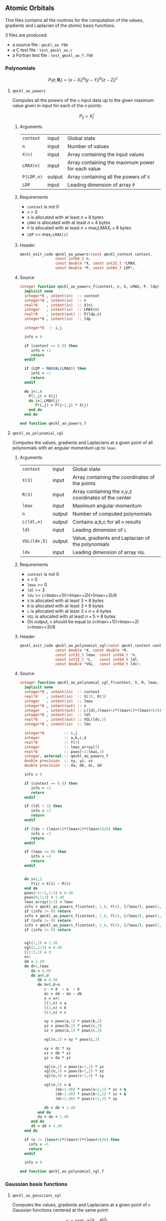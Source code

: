** Atomic Orbitals


 This files contains all the routines for the computation of the
 values, gradients and Laplacian of the atomic basis functions.

 3 files are produced:
 - a source file : =qmckl_ao.f90=
 - a C test file : =test_qmckl_ao.c=
 - a Fortran test file : =test_qmckl_ao_f.f90=

*** Test                                                           :noexport:
      #+BEGIN_SRC C :tangle test_qmckl_ao.c
#include <math.h>
#include "qmckl.h"
#include "munit.h"
MunitResult test_qmckl_ao() {
  qmckl_context context;
  context = qmckl_context_create();
      #+END_SRC

*** Polynomials

    \[
    P_l(\mathbf{r},\mathbf{R}_i)  =   (x-X_i)^a (y-Y_i)^b (z-Z_i)^c 
    \]
    \begin{eqnarray*} 
    \frac{\partial }{\partial x} P_l\left(\mathbf{r},\mathbf{R}_i \right) & = & a (x-X_i)^{a-1} (y-Y_i)^b (z-Z_i)^c \\
    \frac{\partial }{\partial y} P_l\left(\mathbf{r},\mathbf{R}_i \right) & = & b (x-X_i)^a (y-Y_i)^{b-1} (z-Z_i)^c \\
    \frac{\partial }{\partial z} P_l\left(\mathbf{r},\mathbf{R}_i \right) & = & c (x-X_i)^a (y-Y_i)^b (z-Z_i)^{c-1} \\
    \end{eqnarray*} 
    \begin{eqnarray*} 
    \left( \frac{\partial }{\partial x^2} + 
               \frac{\partial }{\partial y^2} + 
               \frac{\partial }{\partial z^2} \right) P_l
               \left(\mathbf{r},\mathbf{R}_i \right) &  = &  
             a(a-1) (x-X_i)^{a-2} (y-Y_i)^b (z-Z_i)^c + \\
          && b(b-1) (x-X_i)^a (y-Y_i)^{b-1} (z-Z_i)^c + \\
          && c(c-1) (x-X_i)^a (y-Y_i)^b (z-Z_i)^{c-1} 
    \end{eqnarray*}

**** =qmckl_ao_powers=

     Computes all the powers of the =n= input data up to the given
     maximum value given in input for each of the $n$ points:
   
     \[ P_{ij} = X_j^i \]

***** Arguments

      | =context=  | input  | Global state                                      |
      | =n=        | input  | Number of values                                  |
      | =X(n)=     | input  | Array containing the input values                 |
      | =LMAX(n)=  | input  | Array containing the maximum power for each value |
      | =P(LDP,n)= | output | Array containing all the powers of =X=            |
      | =LDP=      | input  | Leading dimension of array =P=                    |
    
***** Requirements

      - =context= is not 0
      - =n= > 0
      - =X= is allocated with at least $n \times 8$ bytes
      - =LMAX= is allocated with at least $n \times 4$ bytes
      - =P= is allocated with at least $n \times \max_i \text{LMAX}_i \times 8$ bytes
      - =LDP= >= $\max_i$ =LMAX[i]=

***** Header
      #+BEGIN_SRC C :tangle qmckl.h
qmckl_exit_code qmckl_ao_powers(const qmckl_context context,
                const int64_t n, 
                const double *X, const int32_t *LMAX,
                const double *P, const int64_t LDP);
      #+END_SRC
    
***** Source
      #+BEGIN_SRC f90 :tangle qmckl_ao.f90
integer function qmckl_ao_powers_f(context, n, X, LMAX, P, ldp) result(info)
  implicit none
  integer*8 , intent(in)  :: context
  integer*8 , intent(in)  :: n
  real*8    , intent(in)  :: X(n)
  integer   , intent(in)  :: LMAX(n)
  real*8    , intent(out) :: P(ldp,n)
  integer*8 , intent(in)  :: ldp

  integer*8  :: i,j

  info = 0

  if (context == 0_8) then
     info = -1
     return
  endif
  
  if (LDP < MAXVAL(LMAX)) then
     info = -2
     return
  endif
  
  do j=1,n
    P(1,j) = X(j)
    do i=2,LMAX(j)
       P(i,j) = P(i-1,j) * X(j) 
    end do
  end do

end function qmckl_ao_powers_f
      #+END_SRC 

***** C interface                                                  :noexport:
      #+BEGIN_SRC f90 :tangle qmckl_ao.f90
integer(c_int32_t) function qmckl_ao_powers(context, n, X, LMAX, P, ldp) &
     bind(C) result(info)
  use, intrinsic :: iso_c_binding
  implicit none
  integer (c_int64_t) , intent(in) , value :: context
  integer (c_int64_t) , intent(in) , value :: n
  real    (c_double)  , intent(in)         :: X(n)
  integer (c_int32_t) , intent(in)         :: LMAX(n)
  real    (c_double)  , intent(out)        :: P(ldp,n)
  integer (c_int64_t) , intent(in) , value :: ldp
  
  integer, external :: qmckl_ao_powers_f
  info = qmckl_ao_powers_f(context, n, X, LMAX, P, ldp)
end function qmckl_ao_powers
      #+END_SRC

      #+BEGIN_SRC f90 :tangle qmckl_f.f90
  interface
     integer(c_int32_t) function qmckl_ao_powers(context, n, X, LMAX, P, ldp) bind(C)
       use, intrinsic :: iso_c_binding
       integer (c_int64_t) , intent(in) , value :: context
       integer (c_int64_t) , intent(in) , value :: n
       integer (c_int64_t) , intent(in) , value :: ldp
       real    (c_double)  , intent(in)         :: X(n)
       integer (c_int32_t) , intent(in)         :: LMAX(n)
       real    (c_double)  , intent(out)        :: P(ldp,n)
     end function qmckl_ao_powers
  end interface
      #+END_SRC
  
***** Test                                                         :noexport:
      #+BEGIN_SRC f90 :tangle test_qmckl_ao_f.f90
integer(c_int32_t) function test_qmckl_ao_powers(context) bind(C)
  use qmckl
  implicit none

  integer(c_int64_t), intent(in), value :: context
  
  integer*8                     :: n, LDP 
  integer, allocatable          :: LMAX(:) 
  double precision, allocatable :: X(:), P(:,:)
  integer*8                     :: i,j
  double precision              :: epsilon

  epsilon = qmckl_context_get_epsilon(context)

  n = 100;
  LDP = 10;
  
  allocate(X(n), P(LDP,n), LMAX(n))
  
  do j=1,n
     X(j) = -5.d0 + 0.1d0 * dble(j)
     LMAX(j) = 1 + int(mod(j, 5),4)
  end do
  
  test_qmckl_ao_powers = qmckl_ao_powers(context, n, X, LMAX, P, LDP) 
  if (test_qmckl_ao_powers /= 0) return
  
  test_qmckl_ao_powers = -1
  
  do j=1,n
     do i=1,LMAX(j)
        if ( X(j)**i == 0.d0 ) then
           if ( P(i,j) /= 0.d0) return
        else
           if ( dabs(1.d0 - P(i,j) / (X(j)**i)) > epsilon ) return
        end if
     end do
  end do

  test_qmckl_ao_powers = 0
  deallocate(X,P,LMAX)
end function test_qmckl_ao_powers
      #+END_SRC

      #+BEGIN_SRC C :tangle test_qmckl_ao.c
int  test_qmckl_ao_powers(qmckl_context context);
munit_assert_int(0, ==, test_qmckl_ao_powers(context));
      #+END_SRC
  

**** =qmckl_ao_polynomial_vgl=
   
     Computes the values, gradients and Laplacians at a given point of
     all polynomials with an angular momentum up to =lmax=.

***** Arguments

      | =context=    | input  | Global state                                         |
      | =X(3)=       | input  | Array containing the coordinates of the points       |
      | =R(3)=       | input  | Array containing the x,y,z coordinates of the center |
      | =lmax=       | input  | Maximum angular momentum                             |
      | =n=          | output | Number of computed polynomials                       |
      | =L(ldl,n)=   | output | Contains a,b,c for all =n= results                   |
      | =ldl=        | input  | Leading dimension of =L=                             |
      | =VGL(ldv,5)= | output | Value, gradients and Laplacian of the polynomials    |
      | =ldv=        | input  | Leading dimension of array =VGL=                     |
    
***** Requirements

      - =context= is not 0
      - =n= > 0
      - =lmax= >= 0
      - =ldl= >= 3
      - =ldv= >= (=lmax=+1)(=lmax=+2)(=lmax=+3)/6
      - =X= is allocated with at least $3 \times 8$ bytes
      - =R= is allocated with at least $3 \times 8$ bytes
      - =L= is allocated with at least $3 \times n \times 4$ bytes
      - =VGL= is allocated with at least $n \times 5 \times 8$ bytes
      - On output, =n= should be equal to (=lmax=+1)(=lmax=+2)(=lmax=+3)/6

***** Header
      #+BEGIN_SRC C :tangle qmckl.h
qmckl_exit_code qmckl_ao_polynomial_vgl(const qmckl_context context,
                const double *X, const double *R,
                const int32_t lmax, const int64_t *n,
                const int32_t *L,   const int64_t ldl,
                const double *VGL,  const int64_t ldv);
      #+END_SRC
    
***** Source
      #+BEGIN_SRC f90 :tangle qmckl_ao.f90
integer function qmckl_ao_polynomial_vgl_f(context, X, R, lmax, n, L, ldl, VGL, ldv) result(info)
  implicit none
  integer*8 , intent(in)  :: context
  real*8    , intent(in)  :: X(3), R(3)
  integer   , intent(in)  :: lmax
  integer*8 , intent(out) :: n
  integer   , intent(out) :: L(ldl,(lmax+1)*(lmax+2)*(lmax+3)/6)
  integer*8 , intent(in)  :: ldl
  real*8    , intent(out) :: VGL(ldv,5)
  integer*8 , intent(in)  :: ldv

  integer*8         :: i,j
  integer           :: a,b,c,d
  real*8            :: Y(3)
  integer           :: lmax_array(3)
  real*8            :: pows(-2:lmax,3)
  integer, external :: qmckl_ao_powers_f
  double precision  :: xy, yz, xz
  double precision  :: da, db, dc, dd
  
  info = 0
  
  if (context == 0_8) then
     info = -1
     return
  endif
  
  if (ldl < 3) then
     info = -2
     return
  endif
  
  if (ldv < (lmax+1)*(lmax+2)*(lmax+3)/6) then
     info = -3
     return
  endif
  
  if (lmax <= 0) then
     info = -4
     return
  endif
  
  
  do i=1,3
     Y(i) = X(i) - R(i)
  end do
  pows(-2:-1,1:3) = 0.d0
  pows(0,1:3) = 1.d0
  lmax_array(1:3) = lmax
  info = qmckl_ao_powers_f(context, 1_8, Y(1), (/lmax/), pows(1,1), size(pows,1,kind=8)) 
  if (info /= 0) return
  info = qmckl_ao_powers_f(context, 1_8, Y(2), (/lmax/), pows(1,2), size(pows,1,kind=8)) 
  if (info /= 0) return
  info = qmckl_ao_powers_f(context, 1_8, Y(3), (/lmax/), pows(1,3), size(pows,1,kind=8)) 
  if (info /= 0) return


  vgl(1,1) = 1.d0
  vgl(1,2:5) = 0.d0
  l(1:3,1) = 0
  n=1
  dd = 1.d0
  do d=1,lmax
     da = 0.d0
     do a=0,d
        db = 0.d0
        do b=0,d-a
           c  = d  - a  - b
           dc = dd - da - db
           n = n+1
           l(1,n) = a
           l(2,n) = b
           l(3,n) = c
           
           xy = pows(a,1) * pows(b,2)
           yz = pows(b,2) * pows(c,3)
           xz = pows(a,1) * pows(c,3)
           
           vgl(n,1) = xy * pows(c,3)
           
           xy = dc * xy
           xz = db * xz
           yz = da * yz
           
           vgl(n,2) = pows(a-1,1) * yz
           vgl(n,3) = pows(b-1,2) * xz
           vgl(n,4) = pows(c-1,3) * xy
           
           vgl(n,5) = &
                (da-1.d0) * pows(a-2,1) * yz + &
                (db-1.d0) * pows(b-2,2) * xz + &
                (dc-1.d0) * pows(c-2,3) * xy

           db = db + 1.d0
        end do
        da = da + 1.d0
     end do
     dd = dd + 1.d0
  end do

  if (n /= (lmax+1)*(lmax+2)*(lmax+3)/6) then
    info = -5
    return
  endif

  info = 0

end function qmckl_ao_polynomial_vgl_f
      #+END_SRC 

***** C interface                                                  :noexport:
      #+BEGIN_SRC f90 :tangle qmckl_ao.f90
integer(c_int32_t) function qmckl_ao_polynomial_vgl(context, X, R, lmax, n, L, ldl, VGL, ldv) &
     bind(C) result(info)
  use, intrinsic :: iso_c_binding
  implicit none
  integer (c_int64_t) , intent(in) , value :: context
  real    (c_double)  , intent(in)         :: X(3), R(3)
  integer (c_int32_t) , intent(in) , value :: lmax
  integer (c_int64_t) , intent(out)        :: n
  integer (c_int32_t) , intent(out)        :: L(ldl,(lmax+1)*(lmax+2)*(lmax+3)/6)
  integer (c_int64_t) , intent(in) , value :: ldl
  real    (c_double)  , intent(out)        :: VGL(ldv,5)
  integer (c_int64_t) , intent(in) , value :: ldv

  integer, external :: qmckl_ao_polynomial_vgl_f
  info = qmckl_ao_polynomial_vgl_f(context, X, R, lmax, n, L, ldl, VGL, ldv) 
end function qmckl_ao_polynomial_vgl
      #+END_SRC

      #+BEGIN_SRC f90 :tangle qmckl_f.f90
  interface
     integer(c_int32_t) function qmckl_ao_polynomial_vgl(context, X, R, lmax, n, L, ldl, VGL, ldv) &
          bind(C) 
       use, intrinsic :: iso_c_binding
       integer (c_int64_t) , intent(in) , value :: context
       integer (c_int32_t) , intent(in) , value :: lmax
       integer (c_int64_t) , intent(in) , value :: ldl
       integer (c_int64_t) , intent(in) , value :: ldv
       real    (c_double)  , intent(in)         :: X(3), R(3)
       integer (c_int64_t) , intent(out)        :: n
       integer (c_int32_t) , intent(out)        :: L(ldl,(lmax+1)*(lmax+2)*(lmax+3)/6)
       real    (c_double)  , intent(out)        :: VGL(ldv,5)
     end function qmckl_ao_polynomial_vgl
  end interface
      #+END_SRC
***** Test                                                         :noexport:
      #+BEGIN_SRC f90 :tangle test_qmckl_ao_f.f90
integer(c_int32_t) function test_qmckl_ao_polynomial_vgl(context) bind(C)
  use qmckl
  implicit none

  integer(c_int64_t), intent(in), value :: context
  
  integer                       :: lmax, d, i
  integer, allocatable          :: L(:,:)
  integer*8                     :: n, ldl, ldv, j
  double precision              :: X(3), R(3), Y(3)
  double precision, allocatable :: VGL(:,:)
  double precision              :: w
  double precision              :: epsilon

  epsilon = qmckl_context_get_epsilon(context)

  X = (/ 1.1 , 2.2 ,  3.3 /)
  R = (/ 0.1 , 1.2 , -2.3 /)
  Y(:) = X(:) - R(:)

  lmax = 4;
  n = 0;
  ldl = 3;
  ldv = 100;

  d = (lmax+1)*(lmax+2)*(lmax+3)/6

  allocate (L(ldl,100), VGL(ldv,5))

  test_qmckl_ao_polynomial_vgl = &
       qmckl_ao_polynomial_vgl(context, X, R, lmax, n, L, ldl, VGL, ldv)
  if (test_qmckl_ao_polynomial_vgl /= 0) return

  test_qmckl_ao_polynomial_vgl = -1

  if (n /= d) return 

  do j=1,n
     test_qmckl_ao_polynomial_vgl = -11
     do i=1,3
        if (L(i,j) < 0) return
     end do
     test_qmckl_ao_polynomial_vgl = -12
     if (dabs(1.d0 - VGL(j,1) / (&
          Y(1)**L(1,j) * Y(2)**L(2,j) * Y(3)**L(3,j)  &
          )) > epsilon ) return

     test_qmckl_ao_polynomial_vgl = -13
     if (L(1,j) < 1) then
        if (VGL(j,2) /= 0.d0) return
     else
        if (dabs(1.d0 - VGL(j,2) / (&
             L(1,j) * Y(1)**(L(1,j)-1) * Y(2)**L(2,j) * Y(3)**L(3,j) &
             )) > epsilon ) return
     end if

     test_qmckl_ao_polynomial_vgl = -14
     if (L(2,j) < 1) then
        if (VGL(j,3) /= 0.d0) return
     else
        if (dabs(1.d0 - VGL(j,3) / (&
             L(2,j) * Y(1)**L(1,j) * Y(2)**(L(2,j)-1) * Y(3)**L(3,j) &
             )) > epsilon ) return
     end if

     test_qmckl_ao_polynomial_vgl = -15
     if (L(3,j) < 1) then
        if (VGL(j,4) /= 0.d0) return
     else
        if (dabs(1.d0 - VGL(j,4) / (&
             L(3,j) * Y(1)**L(1,j) * Y(2)**L(2,j) * Y(3)**(L(3,j)-1) &
             )) > epsilon ) return
     end if
     
     test_qmckl_ao_polynomial_vgl = -16
     w = 0.d0
     if (L(1,j) > 1) then
        w = w + L(1,j) * (L(1,j)-1) * Y(1)**(L(1,j)-2) * Y(2)**L(2,j) * Y(3)**L(3,j) 
     end if
     if (L(2,j) > 1) then
        w = w + L(2,j) * (L(2,j)-1) * Y(1)**L(1,j) * Y(2)**(L(2,j)-2) * Y(3)**L(3,j) 
     end if
     if (L(3,j) > 1) then
        w = w + L(3,j) * (L(3,j)-1) * Y(1)**L(1,j) * Y(2)**L(2,j) * Y(3)**(L(3,j)-2) 
     end if
     if (dabs(1.d0 - VGL(j,5) / w) > epsilon ) return
  end do

  test_qmckl_ao_polynomial_vgl = 0
     
  deallocate(L,VGL)
end function test_qmckl_ao_polynomial_vgl
      #+END_SRC

      #+BEGIN_SRC C :tangle test_qmckl_ao.c
int  test_qmckl_ao_polynomial_vgl(qmckl_context context);
munit_assert_int(0, ==, test_qmckl_ao_polynomial_vgl(context));
      #+END_SRC
      #+END_SRC
   
*** Gaussian basis functions

**** =qmckl_ao_gaussians_vgl=
   
     Computes the values, gradients and Laplacians at a given point of
     =n= Gaussian functions centered at the same point:
   
     \[ v_i = exp(-a_i |X-R|^2) \]
     \[ \nabla_x v_i = -2 a_i (X_x -  R_x) v_i \]
     \[ \nabla_y v_i = -2 a_i (X_y -  R_y) v_i \]
     \[ \nabla_z v_i = -2 a_i (X_z -  R_z) v_i \]
     \[ \Delta v_i = a_i (4 |X-R|^2 a_i - 6) v_i \]

***** Arguments

      | =context=    | input  | Global state                                         |
      | =X(3)=       | input  | Array containing the coordinates of the points       |
      | =R(3)=       | input  | Array containing the x,y,z coordinates of the center |
      | =n=          | input  | Number of computed gaussians                         |
      | =A(n)=       | input  | Exponents of the Gaussians                           |
      | =VGL(ldv,5)= | output | Value, gradients and Laplacian of the Gaussians      |
      | =ldv=        | input  | Leading dimension of array =VGL=                     |
    
***** Requirements

      - =context= is not 0
      - =n= > 0
      - =ldv= >= 5
      - =A(i)= > 0 for all =i=
      - =X= is allocated with at least $3 \times 8$ bytes
      - =R= is allocated with at least $3 \times 8$ bytes
      - =A= is allocated with at least $n \times 8$ bytes
      - =VGL= is allocated with at least $n \times 5 \times 8$ bytes

***** Header
      #+BEGIN_SRC C :tangle qmckl.h
qmckl_exit_code qmckl_ao_gaussians_vgl(const qmckl_context context,
                const double *X, const double *R,
                const int64_t *n, const int64_t *A,
                const double *VGL,  const int64_t ldv);
      #+END_SRC
    
***** Source
      #+BEGIN_SRC f90 :tangle qmckl_ao.f90
integer function qmckl_ao_gaussians_vgl_f(context, X, R, n, A, VGL, ldv) result(info)
  implicit none
  integer*8 , intent(in)  :: context
  real*8    , intent(in)  :: X(3), R(3)
  integer*8 , intent(in)  :: n
  real*8    , intent(in)  :: A(n)
  real*8    , intent(out) :: VGL(ldv,5)
  integer*8 , intent(in)  :: ldv

  integer*8         :: i,j
  real*8            :: Y(3), r2, t, u, v
  
  info = 0
  
  if (context == 0_8) then
     info = -1
     return
  endif
  
  if (n <= 0) then
     info = -2
     return
  endif
  
  if (ldv < n) then
     info = -3
     return
  endif
  
  
  do i=1,3
     Y(i) = X(i) - R(i)
  end do
  r2 = Y(1)*Y(1) + Y(2)*Y(2) + Y(3)*Y(3)
  
  do i=1,n
     VGL(i,1) = dexp(-A(i) * r2)
  end do

  do i=1,n
     VGL(i,5) = A(i) * VGL(i,1)
  end do

  t = -2.d0 * ( X(1) - R(1) )
  u = -2.d0 * ( X(2) - R(2) )
  v = -2.d0 * ( X(3) - R(3) )

  do i=1,n
     VGL(i,2) = t * VGL(i,5)
     VGL(i,3) = u * VGL(i,5)
     VGL(i,4) = v * VGL(i,5)
  end do

  t = 4.d0 * r2
  do i=1,n
     VGL(i,5) = (t * A(i) - 6.d0) *  VGL(i,5)
  end do

end function qmckl_ao_gaussians_vgl_f
      #+END_SRC 

***** C interface                                                  :noexport:
      #+BEGIN_SRC f90 :tangle qmckl_ao.f90
integer(c_int32_t) function qmckl_ao_gaussians_vgl(context, X, R, n, A, VGL, ldv) &
     bind(C) result(info)
  use, intrinsic :: iso_c_binding
  implicit none
  integer (c_int64_t) , intent(in) , value :: context
  real    (c_double)  , intent(in)         :: X(3), R(3)
  integer (c_int64_t) , intent(in) , value :: n
  real    (c_double)  , intent(in)         :: A(n)
  real    (c_double)  , intent(out)        :: VGL(ldv,5)
  integer (c_int64_t) , intent(in) , value :: ldv

  integer, external :: qmckl_ao_gaussians_vgl_f
  info = qmckl_ao_gaussians_vgl_f(context, X, R, n, A, VGL, ldv) 
end function qmckl_ao_gaussians_vgl
      #+END_SRC

      #+BEGIN_SRC f90 :tangle qmckl_f.f90
  interface
     integer(c_int32_t) function qmckl_ao_gaussians_vgl(context, X, R, n, A, VGL, ldv) &
          bind(C) 
       use, intrinsic :: iso_c_binding
       integer (c_int64_t) , intent(in) , value :: context
       integer (c_int64_t) , intent(in) , value :: ldv
       integer (c_int64_t) , intent(in) , value :: n
       real    (c_double)  , intent(in)         :: X(3), R(3), A(n)
       real    (c_double)  , intent(out)        :: VGL(ldv,5)
     end function qmckl_ao_gaussians_vgl
  end interface
      #+END_SRC
***** Test                                                         :noexport:
      #+BEGIN_SRC f90 :tangle test_qmckl_ao_f.f90
integer(c_int32_t) function test_qmckl_ao_gaussians_vgl(context) bind(C)
  use qmckl
  implicit none

  integer(c_int64_t), intent(in), value :: context
  
  integer*8                     :: n, ldv, j, i
  double precision              :: X(3), R(3), Y(3), r2
  double precision, allocatable :: VGL(:,:), A(:)
  double precision              :: epsilon

  epsilon = qmckl_context_get_epsilon(context)

  X = (/ 1.1 , 2.2 ,  3.3 /)
  R = (/ 0.1 , 1.2 , -2.3 /)
  Y(:) = X(:) - R(:)
  r2 = Y(1)**2 + Y(2)**2 + Y(3)**2

  n = 10;
  ldv = 100;

  allocate (A(n), VGL(ldv,5))
  do i=1,n
     A(i) = 0.0013 * dble(ishft(1,i))
  end do


  test_qmckl_ao_gaussians_vgl = &
       qmckl_ao_gaussians_vgl(context, X, R, n, A, VGL, ldv)
  if (test_qmckl_ao_gaussians_vgl /= 0) return

  test_qmckl_ao_gaussians_vgl = -1

  do i=1,n
     test_qmckl_ao_gaussians_vgl = -11
     if (dabs(1.d0 - VGL(i,1) / (&
          dexp(-A(i) * r2) &
          )) > epsilon ) return
     
     test_qmckl_ao_gaussians_vgl = -12
     if (dabs(1.d0 - VGL(i,2) / (&
          -2.d0 * A(i) * Y(1) * dexp(-A(i) * r2) &
          )) > epsilon ) return
     
     test_qmckl_ao_gaussians_vgl = -13
     if (dabs(1.d0 - VGL(i,3) / (&
          -2.d0 * A(i) * Y(2) * dexp(-A(i) * r2) &
          )) > epsilon ) return
     
     test_qmckl_ao_gaussians_vgl = -14
     if (dabs(1.d0 - VGL(i,4) / (&
          -2.d0 * A(i) * Y(3) * dexp(-A(i) * r2) &
          )) > epsilon ) return
     
     test_qmckl_ao_gaussians_vgl = -15
     if (dabs(1.d0 - VGL(i,5) / (&
          A(i) * (4.d0*r2*A(i) - 6.d0) * dexp(-A(i) * r2) &
          )) > epsilon ) return
  end do

  test_qmckl_ao_gaussians_vgl = 0
     
  deallocate(VGL)
end function test_qmckl_ao_gaussians_vgl
      #+END_SRC

      #+BEGIN_SRC C :tangle test_qmckl_ao.c
int  test_qmckl_ao_gaussians_vgl(qmckl_context context);
munit_assert_int(0, ==, test_qmckl_ao_gaussians_vgl(context));
      #+END_SRC
      #+END_SRC
   
    
*** TODO Slater basis functions
  
*** End of files                                                   :noexport:
  
***** Test
    #+BEGIN_SRC C :tangle test_qmckl_ao.c
  if (qmckl_context_destroy(context) != QMCKL_SUCCESS)
    return QMCKL_FAILURE;
  return MUNIT_OK;
}

    #+END_SRC
  

  # -*- mode: org -*-
  # vim: syntax=c
